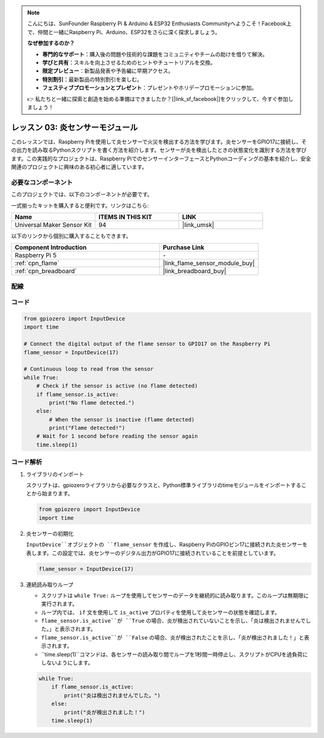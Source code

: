 .. note::

    こんにちは、SunFounder Raspberry Pi & Arduino & ESP32 Enthusiasts Communityへようこそ！Facebook上で、仲間と一緒にRaspberry Pi、Arduino、ESP32をさらに深く探求しましょう。

    **なぜ参加するのか？**

    - **専門的なサポート**：購入後の問題や技術的な課題をコミュニティやチームの助けを借りて解決。
    - **学びと共有**：スキルを向上させるためのヒントやチュートリアルを交換。
    - **限定プレビュー**：新製品発表や予告編に早期アクセス。
    - **特別割引**：最新製品の特別割引を楽しむ。
    - **フェスティブプロモーションとプレゼント**：プレゼントやホリデープロモーションに参加。

    👉 私たちと一緒に探索と創造を始める準備はできましたか？[|link_sf_facebook|]をクリックして、今すぐ参加しましょう！

.. _pi_lesson03_flame:

レッスン 03: 炎センサーモジュール
==================================

このレッスンでは、Raspberry Piを使用して炎センサーで火災を検出する方法を学びます。炎センサーをGPIO17に接続し、その出力を読み取るPythonスクリプトを書く方法を紹介します。センサーが炎を検出したときの状態変化を識別する方法を学びます。この実践的なプロジェクトは、Raspberry PiでのセンサーインターフェースとPythonコーディングの基本を紹介し、安全関連のプロジェクトに興味のある初心者に適しています。


必要なコンポーネント
--------------------------

このプロジェクトでは、以下のコンポーネントが必要です。

一式揃ったキットを購入すると便利です。リンクはこちら:

.. list-table::
    :widths: 20 20 20
    :header-rows: 1

    *   - Name	
        - ITEMS IN THIS KIT
        - LINK
    *   - Universal Maker Sensor Kit
        - 94
        - |link_umsk|

以下のリンクから個別に購入することもできます。

.. list-table::
    :widths: 30 20
    :header-rows: 1

    *   - Component Introduction
        - Purchase Link

    *   - Raspberry Pi 5
        - \-
    *   - :ref:`cpn_flame`
        - |link_flame_sensor_module_buy|
    *   - :ref:`cpn_breadboard`
        - |link_breadboard_buy|


配線
---------------------------

.. image:: img/Lesson_03_flame_module_Pi_bb.png
    :width: 100%


コード
---------------------------

.. code-block:: python

   from gpiozero import InputDevice
   import time

   # Connect the digital output of the flame sensor to GPIO17 on the Raspberry Pi
   flame_sensor = InputDevice(17)

   # Continuous loop to read from the sensor
   while True:
       # Check if the sensor is active (no flame detected)
       if flame_sensor.is_active:
           print("No flame detected.")
       else:
           # When the sensor is inactive (flame detected)
           print("Flame detected!")
       # Wait for 1 second before reading the sensor again
       time.sleep(1)


コード解析
---------------------------

#. ライブラリのインポート
   
   スクリプトは、gpiozeroライブラリから必要なクラスと、Python標準ライブラリのtimeモジュールをインポートすることから始まります。

   .. code-block:: python

      from gpiozero import InputDevice
      import time

#. 炎センサーの初期化
   
   ``InputDevice``オブジェクトの ``flame_sensor`` を作成し、Raspberry PiのGPIOピン17に接続された炎センサーを表します。この設定では、炎センサーのデジタル出力がGPIO17に接続されていることを前提としています。

   .. code-block:: python

      flame_sensor = InputDevice(17)

#. 連続読み取りループ
   
   - スクリプトは ``while True:`` ループを使用してセンサーのデータを継続的に読み取ります。このループは無期限に実行されます。
   - ループ内では、 ``if`` 文を使用して ``is_active`` プロパティを使用して炎センサーの状態を確認します。
   - ``flame_sensor.is_active``が ``True`` の場合、炎が検出されていないことを示し、「炎は検出されませんでした。」と表示されます。
   - ``flame_sensor.is_active``が ``False`` の場合、炎が検出されたことを示し、「炎が検出されました！」と表示されます。
   - ``time.sleep(1)``コマンドは、各センサーの読み取り間でループを1秒間一時停止し、スクリプトがCPUを過負荷にしないようにします。

   .. raw:: html

      <br/>

   .. code-block:: python

      while True:
          if flame_sensor.is_active:
              print("炎は検出されませんでした。")
          else:
              print("炎が検出されました！")
          time.sleep(1)
